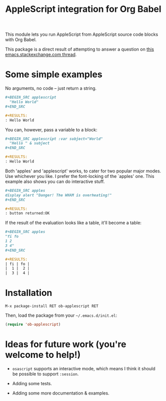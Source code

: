 #+startup: showall
#+TITLE: AppleScript integration for Org Babel

  This module lets you run AppleScript from AppleScript source code blocks
  with Org Babel.

  This package is a direct result of attempting to answer a question on [[http://emacs.stackexchange.com/q/26374/10625][this
  emacs.stackexchange.com thread]].

* Some simple examples

  No arguments, no code -- just return a string.

  #+BEGIN_SRC org
    ,#+BEGIN_SRC applescript
      "Hello World"
    ,#+END_SRC

    ,#+RESULTS:
    : Hello World
  #+END_SRC

  You can, however, pass a variable to a block:

  #+BEGIN_SRC org
    ,#+BEGIN_SRC applescript :var subject="World"
      "Hello " & subject
    ,#+END_SRC

    ,#+RESULTS:
    : Hello World
  #+END_SRC

  Both 'apples' and 'applescript' works, to cater for two popular major modes.
  Use whichever you like. I prefer the font-locking of the `apples' one. This
  example also shows you can do interactive stuff.

  #+BEGIN_SRC org
    ,#+BEGIN_SRC apples
    display alert "Danger! The WHAM is overheating!"
    ,#+END_SRC

    ,#+RESULTS:
    : button returned:OK
  #+END_SRC

  If the result of the evaluation looks like a table, it'll become a table:

  #+BEGIN_SRC org
    ,#+BEGIN_SRC apples
    "fi fo
    1 2
    3 4"
    ,#+END_SRC

    ,#+RESULTS:
    | fi | fo |
    |  1 |  2 |
    |  3 |  4 |
  #+END_SRC

* Installation

  =M-x package-install RET ob-applescript RET=

  Then, load the package from your =~/.emacs.d/init.el=:

  #+BEGIN_SRC emacs-lisp
  (require 'ob-applescript)
  #+END_SRC

* Ideas for future work (you're welcome to help!)

  - =osascript= supports an interactive mode, which means I think it should be
    possible to support =:session=.

  - Adding some tests.

  - Adding some more documentation & examples.
